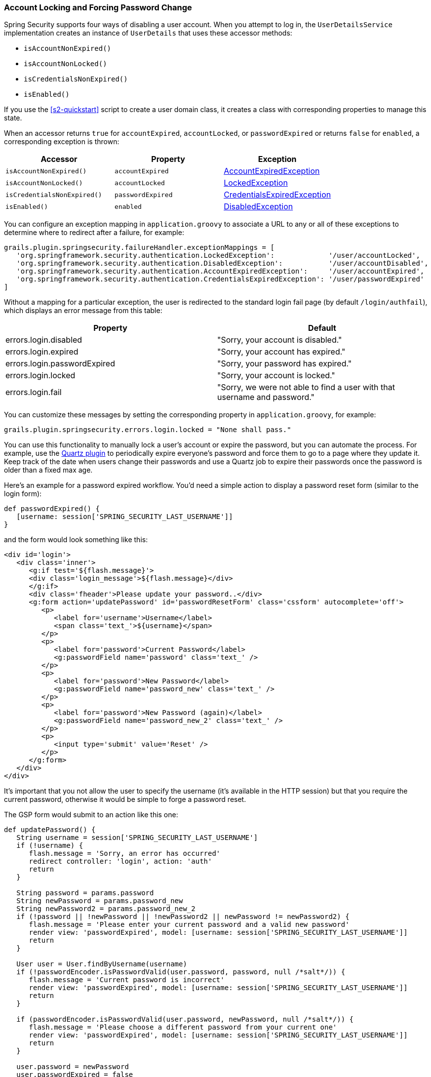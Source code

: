 [[locking]]
=== Account Locking and Forcing Password Change

Spring Security supports four ways of disabling a user account. When you attempt to log in, the `UserDetailsService` implementation creates an instance of `UserDetails` that uses these accessor methods:

* `isAccountNonExpired()`
* `isAccountNonLocked()`
* `isCredentialsNonExpired()`
* `isEnabled()`

If you use the <<s2-quickstart>> script to create a user domain class, it creates a class with corresponding properties to manage this state.

When an accessor returns `true` for `accountExpired`, `accountLocked`, or `passwordExpired` or returns `false` for `enabled`, a corresponding exception is thrown:

[width="100%",options="header"]
|====================
| *Accessor* | *Property* | *Exception*
| `isAccountNonExpired()` | `accountExpired` | https://docs.spring.io/spring-security/site/docs/3.2.x/apidocs/org/springframework/security/authentication/AccountExpiredException.html[AccountExpiredException]
| `isAccountNonLocked()` | `accountLocked` | https://docs.spring.io/spring-security/site/docs/3.2.x/apidocs/org/springframework/security/authentication/LockedException.html[LockedException]
| `isCredentialsNonExpired()` | `passwordExpired` | https://docs.spring.io/spring-security/site/docs/3.2.x/apidocs/org/springframework/security/authentication/CredentialsExpiredException.html[CredentialsExpiredException]
| `isEnabled()` | `enabled` | https://docs.spring.io/spring-security/site/docs/3.2.x/apidocs/org/springframework/security/authentication/DisabledException.html[DisabledException]
|====================

You can configure an exception mapping in `application.groovy` to associate a URL to any or all of these exceptions to determine where to redirect after a failure, for example:

[source,java]
----
grails.plugin.springsecurity.failureHandler.exceptionMappings = [
   'org.springframework.security.authentication.LockedException':             '/user/accountLocked',
   'org.springframework.security.authentication.DisabledException':           '/user/accountDisabled',
   'org.springframework.security.authentication.AccountExpiredException':     '/user/accountExpired',
   'org.springframework.security.authentication.CredentialsExpiredException': '/user/passwordExpired'
]
----

Without a mapping for a particular exception, the user is redirected to the standard login fail page (by default `/login/authfail`), which displays an error message from this table:

[width="100%",options="header"]
|====================
| *Property* | *Default*
| errors.login.disabled | "Sorry, your account is disabled."
| errors.login.expired | "Sorry, your account has expired."
| errors.login.passwordExpired | "Sorry, your password has expired."
| errors.login.locked | "Sorry, your account is locked."
| errors.login.fail | "Sorry, we were not able to find a user with that username and password."
|====================

You can customize these messages by setting the corresponding property in `application.groovy`, for example:

[source,java]
----
grails.plugin.springsecurity.errors.login.locked = "None shall pass."
----

You can use this functionality to manually lock a user's account or expire the password, but you can automate the process. For example, use the https://grails.org/plugin/quartz[Quartz plugin] to periodically expire everyone's password and force them to go to a page where they update it. Keep track of the date when users change their passwords and use a Quartz job to expire their passwords once the password is older than a fixed max age.

Here's an example for a password expired workflow. You'd need a simple action to display a password reset form (similar to the login form):

[source,java]
----
def passwordExpired() {
   [username: session['SPRING_SECURITY_LAST_USERNAME']]
}
----

and the form would look something like this:

[source,html]
----
<div id='login'>
   <div class='inner'>
      <g:if test='${flash.message}'>
      <div class='login_message'>${flash.message}</div>
      </g:if>
      <div class='fheader'>Please update your password..</div>
      <g:form action='updatePassword' id='passwordResetForm' class='cssform' autocomplete='off'>
         <p>
            <label for='username'>Username</label>
            <span class='text_'>${username}</span>
         </p>
         <p>
            <label for='password'>Current Password</label>
            <g:passwordField name='password' class='text_' />
         </p>
         <p>
            <label for='password'>New Password</label>
            <g:passwordField name='password_new' class='text_' />
         </p>
         <p>
            <label for='password'>New Password (again)</label>
            <g:passwordField name='password_new_2' class='text_' />
         </p>
         <p>
            <input type='submit' value='Reset' />
         </p>
      </g:form>
   </div>
</div>
----

It's important that you not allow the user to specify the username (it's available in the HTTP session) but that you require the current password, otherwise it would be simple to forge a password reset.

The GSP form would submit to an action like this one:

[source,java]
----
def updatePassword() {
   String username = session['SPRING_SECURITY_LAST_USERNAME']
   if (!username) {
      flash.message = 'Sorry, an error has occurred'
      redirect controller: 'login', action: 'auth'
      return
   }

   String password = params.password
   String newPassword = params.password_new
   String newPassword2 = params.password_new_2
   if (!password || !newPassword || !newPassword2 || newPassword != newPassword2) {
      flash.message = 'Please enter your current password and a valid new password'
      render view: 'passwordExpired', model: [username: session['SPRING_SECURITY_LAST_USERNAME']]
      return
   }

   User user = User.findByUsername(username)
   if (!passwordEncoder.isPasswordValid(user.password, password, null /*salt*/)) {
      flash.message = 'Current password is incorrect'
      render view: 'passwordExpired', model: [username: session['SPRING_SECURITY_LAST_USERNAME']]
      return
   }

   if (passwordEncoder.isPasswordValid(user.password, newPassword, null /*salt*/)) {
      flash.message = 'Please choose a different password from your current one'
      render view: 'passwordExpired', model: [username: session['SPRING_SECURITY_LAST_USERNAME']]
      return
   }

   user.password = newPassword
   user.passwordExpired = false
   user.save() // if you have password constraints check them here

   redirect controller: 'login', action: 'auth'
}
----

==== User Cache
If the `cacheUsers` configuration property is set to `true`, Spring Security caches `UserDetails` instances to save trips to the database. (The default is `false`.) This optimization is minor, because typically only two small queries occur during login -- one to load the user, and one to load the authorities.

If you enable this feature, you must remove any cached instances after making a change that affects login. If you do not remove cached instances, even though a user's account is locked or disabled, logins succeed because the database is bypassed. By removing the cached data, you force at trip to the database to retrieve the latest updates.

Here is a sample Quartz job that demonstrates how to find and disable users with passwords that are too old:

[source,java]
----
package com.mycompany.myapp

class ExpirePasswordsJob {

   static triggers = {
      cron name: 'myTrigger', cronExpression: '0 0 0 * * ?' // midnight daily
   }

   def userCache

   void execute() {

      def users = User.executeQuery(
            'from User u where u.passwordChangeDate <= :cutoffDate',
            [cutoffDate: new Date() - 180])

      for (user in users) {
         // flush each separately so one failure doesn't rollback all of the others
         try {
            user.passwordExpired = true
            user.save(flush: true)
            userCache.removeUserFromCache user.username
         }
         catch (e) {
            log.error "problem expiring password for user $user.username : $e.message", e
         }
      }
   }
}
----
